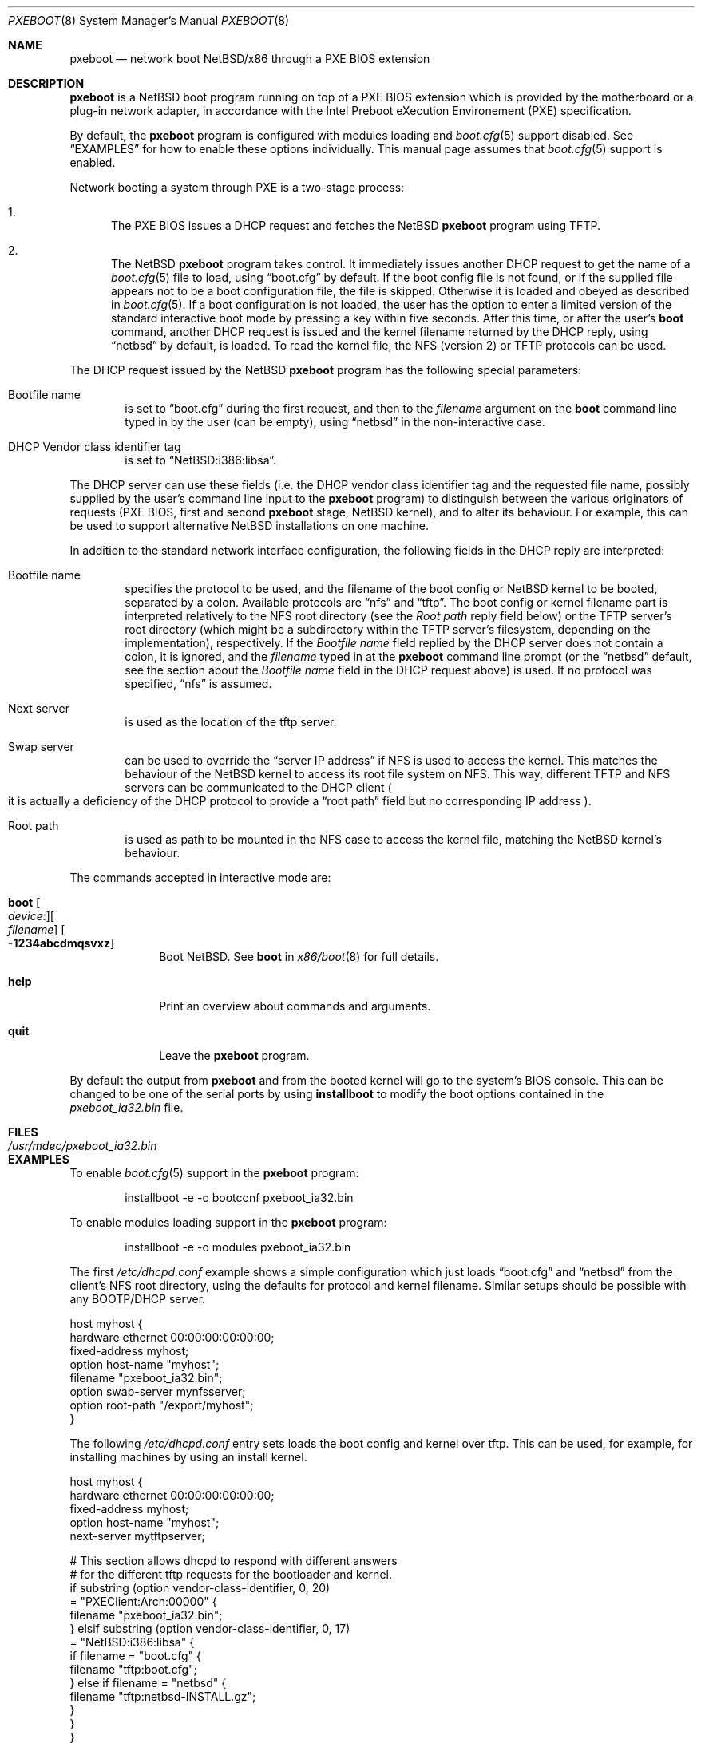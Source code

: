 .\"	$NetBSD: pxeboot.8,v 1.3 2017/02/17 22:30:28 christos Exp $
.\"
.\" Copyright (c) 2003
.\" 	Matthias Drochner.  All rights reserved.
.\"
.\" Redistribution and use in source and binary forms, with or without
.\" modification, are permitted provided that the following conditions
.\" are met:
.\" 1. Redistributions of source code must retain the above copyright
.\"    notice, this list of conditions and the following disclaimer.
.\" 2. Redistributions in binary form must reproduce the above copyright
.\"    notice, this list of conditions and the following disclaimer in the
.\"    documentation and/or other materials provided with the distribution.
.\"
.\" THIS SOFTWARE IS PROVIDED BY THE AUTHOR AND CONTRIBUTORS ``AS IS'' AND
.\" ANY EXPRESS OR IMPLIED WARRANTIES, INCLUDING, BUT NOT LIMITED TO, THE
.\" IMPLIED WARRANTIES OF MERCHANTABILITY AND FITNESS FOR A PARTICULAR PURPOSE
.\" ARE DISCLAIMED.  IN NO EVENT SHALL THE AUTHOR OR CONTRIBUTORS BE LIABLE
.\" FOR ANY DIRECT, INDIRECT, INCIDENTAL, SPECIAL, EXEMPLARY, OR CONSEQUENTIAL
.\" DAMAGES (INCLUDING, BUT NOT LIMITED TO, PROCUREMENT OF SUBSTITUTE GOODS
.\" OR SERVICES; LOSS OF USE, DATA, OR PROFITS; OR BUSINESS INTERRUPTION)
.\" HOWEVER CAUSED AND ON ANY THEORY OF LIABILITY, WHETHER IN CONTRACT, STRICT
.\" LIABILITY, OR TORT (INCLUDING NEGLIGENCE OR OTHERWISE) ARISING IN ANY WAY
.\" OUT OF THE USE OF THIS SOFTWARE, EVEN IF ADVISED OF THE POSSIBILITY OF
.\" SUCH DAMAGE.
.\"
.Dd February 17, 2017
.Dt PXEBOOT 8 x86
.Os
.Sh NAME
.Nm pxeboot
.Nd network boot NetBSD/x86 through a PXE BIOS extension
.Sh DESCRIPTION
.Nm
is a
.Nx
boot program running on top of a
.Tn PXE
.Tn BIOS
extension which is
provided by the motherboard or a plug-in network adapter,
in accordance with the
.Tn Intel
Preboot eXecution Environement
.Pq Tn PXE
specification.
.Pp
By default, the
.Nm
program is configured with modules loading and
.Xr boot.cfg 5
support disabled.
See
.Sx EXAMPLES
for how to enable these options individually.
This manual page assumes that
.Xr boot.cfg 5
support is enabled.
.Pp
Network booting a system through
.Tn PXE
is a two-stage process:
.Pp
.Bl -enum
.It
The
.Tn PXE
.Tn BIOS
issues a
.Tn DHCP
request and fetches the
.Nx
.Nm
program using
.Tn TFTP .
.It
The
.Nx
.Nm
program takes control.
It immediately issues another
.Tn DHCP
request to get the name of a
.Xr boot.cfg 5
file to load, using
.Dq boot.cfg
by default.
If the boot config file is not found, or if the supplied file appears
not to be a boot configuration file, the file is skipped.
Otherwise it is loaded and obeyed as described in
.Xr boot.cfg 5 .
If a boot configuration is not loaded, the user has the option to
enter a limited version of the standard interactive boot mode by
pressing a key within five seconds.
After this time, or after the user's
.Ic boot
command, another
.Tn DHCP
request is issued and the kernel filename returned by the
.Tn DHCP
reply, using
.Dq netbsd
by default,
is loaded.
To read the kernel file, the
.Tn NFS
.Pq version 2
or
.Tn TFTP
protocols can be used.
.El
.Pp
The
.Tn DHCP
request issued by the
.Nx
.Nm
program has the following special parameters:
.Bl -tag -width xxxx
.It Bootfile name
is set to
.Dq boot.cfg
during the first request, and then to
the
.Va filename
argument on the
.Ic boot
command line typed in by the user (can be empty), using
.Dq netbsd
in the non-interactive case.
.It DHCP Vendor class identifier tag
is set to
.Dq NetBSD:i386:libsa .
.El
.Pp
The
.Tn DHCP
server can use these fields (i.e. the
.Tn DHCP
vendor class identifier tag and the requested file name, possibly
supplied by the user's command line input to the
.Nm
program) to distinguish between the various originators of requests
(PXE BIOS, first and second
.Nm
stage,
.Nx
kernel), and to alter its behaviour.
For example, this can be used to support alternative
.Nx
installations on one machine.
.Pp
In addition to the standard network interface configuration,
the following fields in the
.Tn DHCP
reply are interpreted:
.Bl -tag -width xxxx
.It Bootfile name
specifies the protocol to be used, and the filename of the
boot config or
.Nx
kernel to be booted, separated by a colon.
Available protocols are
.Dq nfs
and
.Dq tftp .
The boot config or kernel filename part is interpreted relatively to
the NFS root directory (see the
.Em Root path
reply field below) or the TFTP server's root directory (which might be a
subdirectory within the TFTP server's filesystem, depending on the
implementation), respectively.
If the
.Em Bootfile name
field replied by the DHCP server does not contain a colon,
it is ignored, and the
.Va filename
typed in at the
.Nm
command line prompt (or the
.Dq netbsd
default, see the section about the
.Em Bootfile name
field in the DHCP request above) is used.
If no protocol was specified,
.Dq nfs
is assumed.
.It Next server
is used as the location of the tftp server.
.It Swap server
can be used to override the
.Dq server IP address
if
.Tn NFS
is used to access the kernel.
This matches the behaviour of the
.Nx
kernel to access its root file system on
.Tn NFS .
This way, different
.Tn TFTP
and
.Tn NFS
servers can be communicated to
the
.Tn DHCP
client
.Po
it is actually a deficiency of the
.Tn DHCP
protocol to provide a
.Dq root path
field but no corresponding IP address
.Pc .
.It Root path
is used as path to be mounted in the
.Tn NFS
case to access the kernel file, matching the
.Nx
kernel's behaviour.
.El
.Pp
The commands accepted in interactive mode are:
.\" NOTE: some of this text is duplicated in the MI boot.8
.\" and in other x86-specific *boot.8 files;
.\" please try to keep all relevant files synchronized.
.Bl -tag -width 04n -offset 04n
.It Ic boot Oo Va device : Oc Ns Oo Va filename Oc Oo Fl 1234abcdmqsvxz Oc
Boot
.Nx .
See
.Cm boot
in
.Xr x86/boot 8
for full details.
.It Ic help
Print an overview about commands and arguments.
.It Ic quit
Leave the
.Nm
program.
.El
.Pp
By default the output from
.Nm
and from the booted kernel will go to the system's BIOS console.
This can be changed to be one of the serial ports by using
.Nm installboot
to modify the boot options contained in the
.Pa pxeboot_ia32.bin
file.
.Sh FILES
.Bl -tag -width /usr/mdec/pxeboot_ia32.bin
.It Pa /usr/mdec/pxeboot_ia32.bin
.El
.Sh EXAMPLES
To enable
.Xr boot.cfg 5
support in the
.Nm
program:
.Bd -literal -offset indent
installboot -e -o bootconf pxeboot_ia32.bin
.Ed
.Pp
To enable modules loading support in the
.Nm
program:
.Bd -literal -offset indent
installboot -e -o modules pxeboot_ia32.bin
.Ed
.Pp
The first
.Pa /etc/dhcpd.conf
example shows a simple configuration which just loads
.Dq boot.cfg
and
.Dq netbsd
from the client's NFS root directory, using the defaults for
protocol and kernel filename.
Similar setups should be possible with any BOOTP/DHCP server.
.Pp
.Bd -literal
host myhost {
    hardware ethernet 00:00:00:00:00:00;
    fixed-address myhost;
    option host-name "myhost";
    filename "pxeboot_ia32.bin";
    option swap-server mynfsserver;
    option root-path "/export/myhost";
}
.Ed
.Pp
The following
.Pa /etc/dhcpd.conf
entry sets loads the boot config and kernel over tftp.
This can be used, for example, for installing machines by using
an install kernel.
.Pp
.Bd -literal
host myhost {
    hardware ethernet 00:00:00:00:00:00;
    fixed-address myhost;
    option host-name "myhost";
    next-server mytftpserver;

    # This section allows dhcpd to respond with different answers
    # for the different tftp requests for the bootloader and kernel.
    if substring (option vendor-class-identifier, 0, 20)
      = "PXEClient:Arch:00000" {
        filename "pxeboot_ia32.bin";
    } elsif substring (option vendor-class-identifier, 0, 17)
      = "NetBSD:i386:libsa" {
        if filename = "boot.cfg" {
            filename "tftp:boot.cfg";
        } else if filename = "netbsd" {
            filename "tftp:netbsd-INSTALL.gz";
        }
    }
}
.Ed
.Pp
The following
.Pa /etc/dhcpd.conf
entry shows how different system installations can be booted depending on
the user's input on the
.Nm
command line.
.Pp
.Bd -literal
host myhost {
    hardware ethernet 00:00:00:00:00:00;
    fixed-address myhost;
    option host-name "myhost";
    next-server mytftpserver;
    if substring (option vendor-class-identifier, 0, 9) = "PXEClient" {
        filename "pxeboot_ia32.bin";
    } elsif filename = "boot.cfg" {
        filename "tftp:boot.cfg";
    } elsif filename = "tftp" {
        filename "tftp:netbsd.myhost";
    } else {
        option swap-server mynfsserver;
        option root-path "/export/myhost";
        if filename = "generic" {
            filename "nfs:gennetbsd";
        } else {
            filename "nfs:netbsd";
        }
    }
}
.Ed
.Pp
The
.Tn TFTP
server is supplied using the
.Em next-server
directive.
The
.Tn NFS
server for the root file system is
.Em mynfsserver .
The
.Em swap-server:root-path
is only used in the
.Tn NFS
case and by the
.Nx
kernel to mount the root file system.
.Sh SEE ALSO
.Xr boot.cfg 5 ,
.Xr dhcpd 8 ,
.Xr diskless 8 ,
.Xr installboot 8 ,
.Xr x86/boot 8
.Rs
.%T Preboot Execution Environment (PXE) Specification
.%N Version 2.1
.%D September 20, 1999
.%A Intel Corporation
.Re
.Sh HISTORY
The
.Nx Ns Tn /x86
.Nm
command first appeared in
.Nx 1.6 .
.Sh BUGS
If an error is encountered while reading the
.Nx
kernel file or if its file format wasn't recognized, it is
impossible to retry the operation because the
.Tn PXE
network stack is already removed from the system RAM.
.Pp
You need the
.Nm
from an i386 build to boot an i386 kernel,
and that from an amd64 build to boot an amd64 kernel.
.Pp
In a
.Tn Xen
setup, the
.Nx
DOM0 kernel is loaded as a module, and cannot know the device
from which the
.Tn Xen
hypervisor was booted.
In this case, the DOM0 kernel will fall back to the default boot
device (typically the first disk on the host).
If the boot device is different from the default one, consider
passing additional arguments, like
.Ar bootdev ,
to the DOM0 kernel as explained
in the
.Cm load
command subsection in
.Xr x86/boot 8 .
